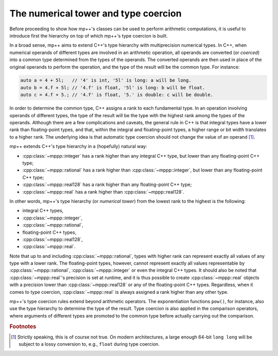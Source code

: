 .. _tutorial_numtower:

The numerical tower and type coercion
=====================================

Before proceeding to show how mp++'s classes can be used to perform arithmetic computations,
it is useful to introduce first the hierarchy on top of which mp++'s type coercion
is built.

In a broad sense, mp++ aims to extend C++'s type hierarchy with multiprecision
numerical types. In C++, when numerical operands of different types are involved
in an arithmetic operation, all operands are converted (or *coerced*) into a
common type determined from the types of the operands. The converted operands
are then used in place of the original operands to perform the operation,
and the type of the result will be the common type. For instance:

.. code-block:: c++

   auto a = 4 + 5l;   // '4' is int, '5l' is long: a will be long.
   auto b = 4.f + 5l; // '4.f' is float, '5l' is long: b will be float.
   auto c = 4.f + 5.; // '4.f' is float, '5.' is double: c will be double.

In order to determine the common type, C++ assigns a rank to each fundamental type.
In an operation involving operands of different types, the type of the result will be
the type with the highest rank among the types of the operands. Although there are
a few complications and caveats, the general rule in C++ is that integral types have
a lower rank than floating-point types, and that, within the integral and floating-point
types, a higher range or bit width translates to a higher rank. The underlying
idea is that automatic type coercion should not change the value of an operand [#f1]_.

mp++ extends C++'s type hierarchy in a (hopefully) natural way:

* :cpp:class:`~mppp::integer` has a rank higher than any integral C++ type, but lower
  than any floating-point C++ type;
* :cpp:class:`~mppp::rational` has a rank higher than :cpp:class:`~mppp::integer`, but lower
  than any floating-point C++ type;
* :cpp:class:`~mppp::real128` has a rank higher than any floating-point C++ type;
* :cpp:class:`~mppp::real` has a rank higher than :cpp:class:`~mppp::real128`.

In other words, mp++'s type hierarchy (or *numerical tower*) from the lowest rank to the highest is the following:

* integral C++ types,
* :cpp:class:`~mppp::integer`,
* :cpp:class:`~mppp::rational`,
* floating-point C++ types,
* :cpp:class:`~mppp::real128`,
* :cpp:class:`~mppp::real`.

Note that up to and including :cpp:class:`~mppp::rational`, types with higher rank can represent exactly all values
of any type with a lower rank. The floating-point types, however, cannot represent exactly all values representable
by :cpp:class:`~mppp::rational`, :cpp:class:`~mppp::integer` or even the integral C++ types. It should also be noted
that :cpp:class:`~mppp::real`'s precision is set at runtime, and it is thus possible to create :cpp:class:`~mppp::real`
objects with a precision lower than :cpp:class:`~mppp::real128` or any of the floating-point C++ types. Regardless,
when it comes to type coercion, :cpp:class:`~mppp::real` is always assigned a rank higher than any other type.

mp++'s type coercion rules extend beyond arithmetic operators. The exponentiation functions ``pow()``, for instance,
also use the type hierarchy to determine the type of the result. Type coercion is also applied in the comparison operators,
where arguments of different types are promoted to the common type before actually carrying out the comparison.

.. rubric:: Footnotes

.. [#f1] Strictly speaking, this is of course not true. On modern architectures, a large enough
   64-bit ``long long`` will be subject to a lossy conversion to, e.g., ``float``
   during type coercion.
